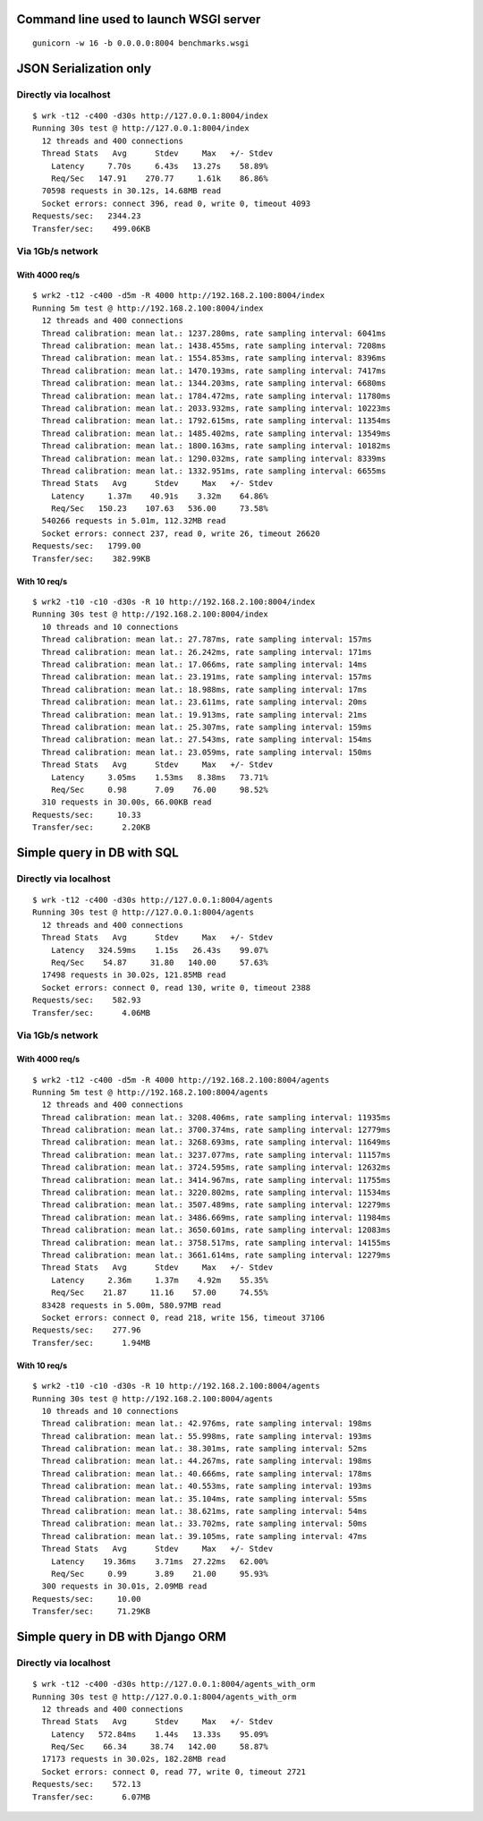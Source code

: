 Command line used to launch WSGI server
=======================================

::

    gunicorn -w 16 -b 0.0.0.0:8004 benchmarks.wsgi

JSON Serialization only
=======================

Directly via localhost
----------------------

::

    $ wrk -t12 -c400 -d30s http://127.0.0.1:8004/index
    Running 30s test @ http://127.0.0.1:8004/index
      12 threads and 400 connections
      Thread Stats   Avg      Stdev     Max   +/- Stdev
        Latency     7.70s     6.43s   13.27s    58.89%
        Req/Sec   147.91    270.77     1.61k    86.86%
      70598 requests in 30.12s, 14.68MB read
      Socket errors: connect 396, read 0, write 0, timeout 4093
    Requests/sec:   2344.23
    Transfer/sec:    499.06KB

Via 1Gb/s network
-----------------

With 4000 req/s
'''''''''''''''

::

    $ wrk2 -t12 -c400 -d5m -R 4000 http://192.168.2.100:8004/index
    Running 5m test @ http://192.168.2.100:8004/index
      12 threads and 400 connections
      Thread calibration: mean lat.: 1237.280ms, rate sampling interval: 6041ms
      Thread calibration: mean lat.: 1438.455ms, rate sampling interval: 7208ms
      Thread calibration: mean lat.: 1554.853ms, rate sampling interval: 8396ms
      Thread calibration: mean lat.: 1470.193ms, rate sampling interval: 7417ms
      Thread calibration: mean lat.: 1344.203ms, rate sampling interval: 6680ms
      Thread calibration: mean lat.: 1784.472ms, rate sampling interval: 11780ms
      Thread calibration: mean lat.: 2033.932ms, rate sampling interval: 10223ms
      Thread calibration: mean lat.: 1792.615ms, rate sampling interval: 11354ms
      Thread calibration: mean lat.: 1485.402ms, rate sampling interval: 13549ms
      Thread calibration: mean lat.: 1800.163ms, rate sampling interval: 10182ms
      Thread calibration: mean lat.: 1290.032ms, rate sampling interval: 8339ms
      Thread calibration: mean lat.: 1332.951ms, rate sampling interval: 6655ms
      Thread Stats   Avg      Stdev     Max   +/- Stdev
        Latency     1.37m    40.91s    3.32m    64.86%
        Req/Sec   150.23    107.63   536.00     73.58%
      540266 requests in 5.01m, 112.32MB read
      Socket errors: connect 237, read 0, write 26, timeout 26620
    Requests/sec:   1799.00
    Transfer/sec:    382.99KB


With 10 req/s
'''''''''''''

::

    $ wrk2 -t10 -c10 -d30s -R 10 http://192.168.2.100:8004/index
    Running 30s test @ http://192.168.2.100:8004/index
      10 threads and 10 connections
      Thread calibration: mean lat.: 27.787ms, rate sampling interval: 157ms
      Thread calibration: mean lat.: 26.242ms, rate sampling interval: 171ms
      Thread calibration: mean lat.: 17.066ms, rate sampling interval: 14ms
      Thread calibration: mean lat.: 23.191ms, rate sampling interval: 157ms
      Thread calibration: mean lat.: 18.988ms, rate sampling interval: 17ms
      Thread calibration: mean lat.: 23.611ms, rate sampling interval: 20ms
      Thread calibration: mean lat.: 19.913ms, rate sampling interval: 21ms
      Thread calibration: mean lat.: 25.307ms, rate sampling interval: 159ms
      Thread calibration: mean lat.: 27.543ms, rate sampling interval: 154ms
      Thread calibration: mean lat.: 23.059ms, rate sampling interval: 150ms
      Thread Stats   Avg      Stdev     Max   +/- Stdev
        Latency     3.05ms    1.53ms   8.38ms   73.71%
        Req/Sec     0.98      7.09    76.00     98.52%
      310 requests in 30.00s, 66.00KB read
    Requests/sec:     10.33
    Transfer/sec:      2.20KB

Simple query in DB with SQL
===========================

Directly via localhost
----------------------

::

    $ wrk -t12 -c400 -d30s http://127.0.0.1:8004/agents
    Running 30s test @ http://127.0.0.1:8004/agents
      12 threads and 400 connections
      Thread Stats   Avg      Stdev     Max   +/- Stdev
        Latency   324.59ms    1.15s   26.43s    99.07%
        Req/Sec    54.87     31.80   140.00     57.63%
      17498 requests in 30.02s, 121.85MB read
      Socket errors: connect 0, read 130, write 0, timeout 2388
    Requests/sec:    582.93
    Transfer/sec:      4.06MB

Via 1Gb/s network
-----------------

With 4000 req/s
'''''''''''''''

::

    $ wrk2 -t12 -c400 -d5m -R 4000 http://192.168.2.100:8004/agents
    Running 5m test @ http://192.168.2.100:8004/agents
      12 threads and 400 connections
      Thread calibration: mean lat.: 3208.406ms, rate sampling interval: 11935ms
      Thread calibration: mean lat.: 3700.374ms, rate sampling interval: 12779ms
      Thread calibration: mean lat.: 3268.693ms, rate sampling interval: 11649ms
      Thread calibration: mean lat.: 3237.077ms, rate sampling interval: 11157ms
      Thread calibration: mean lat.: 3724.595ms, rate sampling interval: 12632ms
      Thread calibration: mean lat.: 3414.967ms, rate sampling interval: 11755ms
      Thread calibration: mean lat.: 3220.802ms, rate sampling interval: 11534ms
      Thread calibration: mean lat.: 3507.489ms, rate sampling interval: 12279ms
      Thread calibration: mean lat.: 3486.669ms, rate sampling interval: 11984ms
      Thread calibration: mean lat.: 3650.601ms, rate sampling interval: 12083ms
      Thread calibration: mean lat.: 3758.517ms, rate sampling interval: 14155ms
      Thread calibration: mean lat.: 3661.614ms, rate sampling interval: 12279ms
      Thread Stats   Avg      Stdev     Max   +/- Stdev
        Latency     2.36m     1.37m    4.92m    55.35%
        Req/Sec    21.87     11.16    57.00     74.55%
      83428 requests in 5.00m, 580.97MB read
      Socket errors: connect 0, read 218, write 156, timeout 37106
    Requests/sec:    277.96
    Transfer/sec:      1.94MB


With 10 req/s
'''''''''''''

::

    $ wrk2 -t10 -c10 -d30s -R 10 http://192.168.2.100:8004/agents
    Running 30s test @ http://192.168.2.100:8004/agents
      10 threads and 10 connections
      Thread calibration: mean lat.: 42.976ms, rate sampling interval: 198ms
      Thread calibration: mean lat.: 55.998ms, rate sampling interval: 193ms
      Thread calibration: mean lat.: 38.301ms, rate sampling interval: 52ms
      Thread calibration: mean lat.: 44.267ms, rate sampling interval: 198ms
      Thread calibration: mean lat.: 40.666ms, rate sampling interval: 178ms
      Thread calibration: mean lat.: 40.553ms, rate sampling interval: 193ms
      Thread calibration: mean lat.: 35.104ms, rate sampling interval: 55ms
      Thread calibration: mean lat.: 38.621ms, rate sampling interval: 54ms
      Thread calibration: mean lat.: 33.702ms, rate sampling interval: 50ms
      Thread calibration: mean lat.: 39.105ms, rate sampling interval: 47ms
      Thread Stats   Avg      Stdev     Max   +/- Stdev
        Latency    19.36ms    3.71ms  27.22ms   62.00%
        Req/Sec     0.99      3.89    21.00     95.93%
      300 requests in 30.01s, 2.09MB read
    Requests/sec:     10.00
    Transfer/sec:     71.29KB

Simple query in DB with Django ORM
==================================

Directly via localhost
----------------------

::

    $ wrk -t12 -c400 -d30s http://127.0.0.1:8004/agents_with_orm
    Running 30s test @ http://127.0.0.1:8004/agents_with_orm
      12 threads and 400 connections
      Thread Stats   Avg      Stdev     Max   +/- Stdev
        Latency   572.84ms    1.44s   13.33s    95.09%
        Req/Sec    66.34     38.74   142.00     58.87%
      17173 requests in 30.02s, 182.28MB read
      Socket errors: connect 0, read 77, write 0, timeout 2721
    Requests/sec:    572.13
    Transfer/sec:      6.07MB

